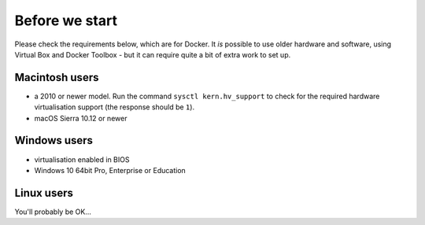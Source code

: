 Before we start
============================================================

Please check the requirements below, which are for Docker. It *is* possible to use older hardware and software, using
Virtual Box and Docker Toolbox - but it can require quite a bit of extra work to set up.

Macintosh users
---------------

* a 2010 or newer model. Run the command ``sysctl kern.hv_support`` to check for the required hardware
  virtualisation support (the response should be ``1``).
* macOS Sierra 10.12 or newer


Windows users
--------------

* virtualisation enabled in BIOS
* Windows 10 64bit Pro, Enterprise or Education


Linux users
-----------

You'll probably be OK...
